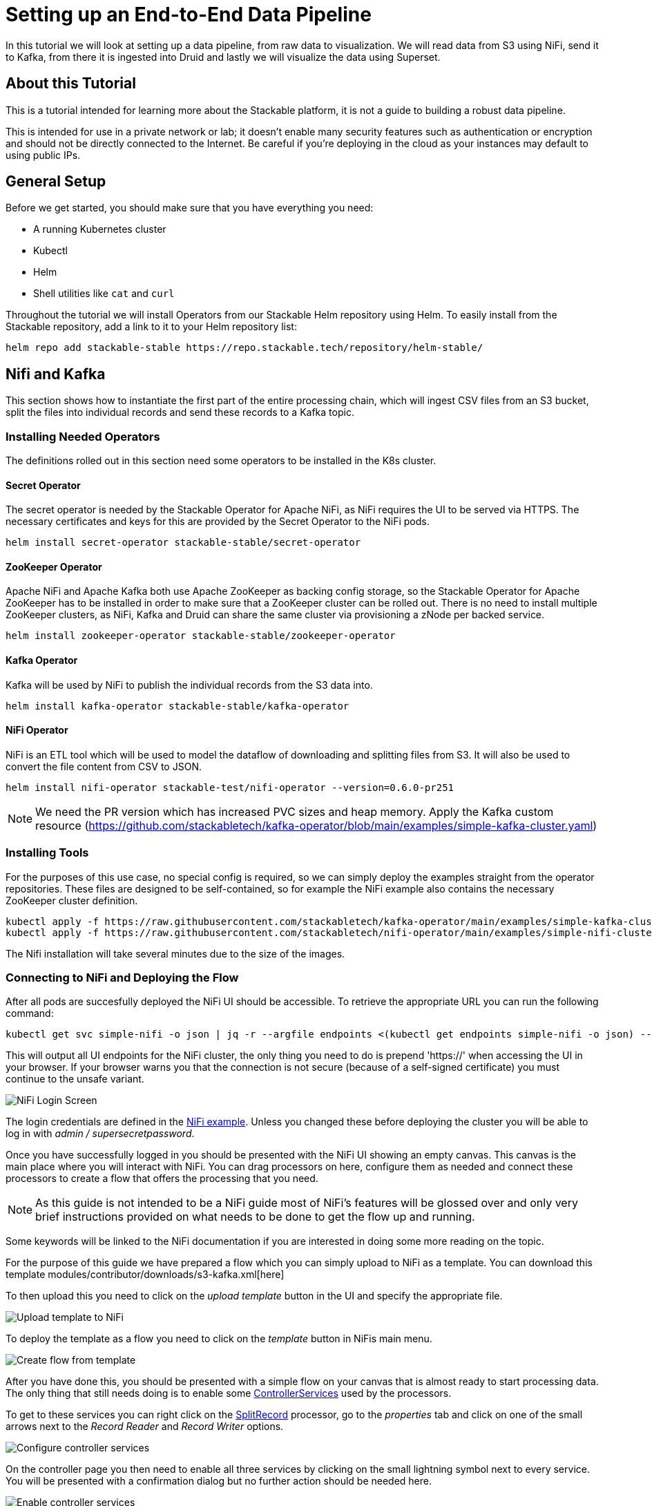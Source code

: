 = Setting up an End-to-End Data Pipeline

In this tutorial we will look at setting up a data pipeline, from raw data to visualization. We will read data from S3 using NiFi, send it to Kafka, from there it is ingested into Druid and lastly we will visualize the data using Superset.

== About this Tutorial
This is a tutorial intended for learning more about the Stackable platform, it is not a guide to building a robust data pipeline.

This is intended for use in a private network or lab; it doesn’t enable many security features such as authentication or encryption and should not be directly connected to the Internet. Be careful if you’re deploying in the cloud as your instances may default to using public IPs.

== General Setup

Before we get started, you should make sure that you have everything you need:

* A running Kubernetes cluster
* Kubectl
* Helm
* Shell utilities like `cat` and `curl`

Throughout the tutorial we will install Operators from our Stackable Helm repository using Helm. To easily install from the Stackable repository, add a link to it to your Helm repository list:

[source,bash]
helm repo add stackable-stable https://repo.stackable.tech/repository/helm-stable/

== Nifi and Kafka

This section shows how to instantiate the first part of the entire processing chain, which will ingest CSV files from an S3 bucket, split the files into individual records and send these records to a Kafka topic.


=== Installing Needed Operators

The definitions rolled out in this section need some operators to be installed in the K8s cluster.

==== Secret Operator

The secret operator is needed by the Stackable Operator for Apache NiFi, as NiFi requires the UI to be served via HTTPS.
The necessary certificates and keys for this are provided by the Secret Operator to the NiFi pods.

[source,bash]
helm install secret-operator stackable-stable/secret-operator

==== ZooKeeper Operator

Apache NiFi and Apache Kafka both use Apache ZooKeeper as backing config storage, so the Stackable Operator for Apache ZooKeeper has to be installed in order to make sure that a ZooKeeper cluster can be rolled out.
There is no need to install multiple ZooKeeper clusters, as NiFi, Kafka and Druid can share the same cluster via provisioning a zNode per backed service.

[source,bash]
helm install zookeeper-operator stackable-stable/zookeeper-operator

==== Kafka Operator

Kafka will be used by NiFi to publish the individual records from the S3 data into.

[source,bash]
helm install kafka-operator stackable-stable/kafka-operator

==== NiFi Operator

NiFi is an ETL tool which will be used to model the dataflow of downloading and splitting files from S3.
It will also be used to convert the file content from CSV to JSON.

[source,bash]
helm install nifi-operator stackable-test/nifi-operator --version=0.6.0-pr251

NOTE: We need the PR version which has increased PVC sizes and heap memory.
Apply the Kafka custom resource (https://github.com/stackabletech/kafka-operator/blob/main/examples/simple-kafka-cluster.yaml)

=== Installing Tools

For the purposes of this use case, no special config is required, so we can simply deploy the examples straight from the operator repositories.
These files are designed to be self-contained, so for example the NiFi example also contains the necessary ZooKeeper cluster definition.

[source,bash]
kubectl apply -f https://raw.githubusercontent.com/stackabletech/kafka-operator/main/examples/simple-kafka-cluster.yaml
kubectl apply -f https://raw.githubusercontent.com/stackabletech/nifi-operator/main/examples/simple-nifi-cluster.yaml

The Nifi installation will take several minutes due to the size of the images.

=== Connecting to NiFi and Deploying the Flow

After all pods are succesfully deployed the NiFi UI should be accessible.
To retrieve the appropriate URL you can run the following command:

[source,bash]
kubectl get svc simple-nifi -o json | jq -r --argfile endpoints <(kubectl get endpoints simple-nifi -o json) --argfile nodes <(kubectl get nodes -o json) '($nodes.items[] | select(.metadata.name == $endpoints.subsets[].addresses[].nodeName) | .status.addresses | map(select(.type == "ExternalIP" or .type == "InternalIP")) | min_by(.type) | .address | tostring) + ":" + (.spec.ports[] | select(.name == "https") | .nodePort | tostring)'

This will output all UI endpoints for the NiFi cluster, the only thing you need to do is prepend 'https://' when accessing the UI in your browser. If your browser warns you that the connection is not secure (because of a self-signed certificate) you must continue to the unsafe variant.

image::docathon-2022-01/nifi-login.png[NiFi Login Screen]

The login credentials are defined in the https://github.com/stackabletech/nifi-operator/blob/main/examples/simple-nifi-cluster.yaml#L33[NiFi example].
Unless you changed these before deploying the cluster you will be able to log in with _admin / supersecretpassword_.


Once you have successfully logged in you should be presented with the NiFi UI showing an empty canvas.
This canvas is the main place where you will interact with NiFi. You can drag processors on here, configure them as needed and connect these processors to create a flow that offers the processing that you need.

NOTE: As this guide is not intended to be a NiFi guide most of NiFi's features will be glossed over and only very brief instructions provided on what needs to be done to get the flow up and running.

Some keywords will be linked to the NiFi documentation if you are interested in doing some more reading on the topic.

For the purpose of this guide we have prepared a flow which you can simply upload to NiFi as a template.
You can download this template modules/contributor/downloads/s3-kafka.xml[here]

To then upload this you need to click on the _upload template_ button in the UI and specify the appropriate file.

image::docathon-2022-01/nifi-uploadtemplate.png[Upload template to NiFi]

To deploy the template as a flow you need to click on the _template_ button in NiFis main menu.

image::docathon-2022-01/nifi-createtemplate.png[Create flow from template]

After you have done this, you should be presented with a simple flow on your canvas that is almost ready to start processing data.
The only thing that still needs doing is to enable some https://nifi.apache.org/docs.html[ControllerServices] used by the processors.

To get to these services you can right click on the https://nifi.apache.org/docs.html[SplitRecord] processor, go to the _properties_ tab and click on one of the small arrows next to the _Record Reader_ and _Record Writer_ options.

image::docathon-2022-01/nifi-controllerservices.png[Configure controller services]

On the controller page you then need to enable all three services by clicking on the small lightning symbol next to every service.
You will be presented with a confirmation dialog but no further action should be needed here.

image::docathon-2022-01/nifi-enablecontroller.png[Enable controller services]

Once this is done return to the main canvas and you are ready to start your flow and get data going.
To start the entire flow make sure that you don't have any processors selected by simply clicking on the emtpy canvas anywhere.
If you click the start button now, NiFi will start all processors and data should start flowing through and end up in the pre-configured Kafka topic.

NOTE: The flow in its packaged form has been restricted to only download a small subset of the yellow cab dataset, as the full size data is fairly large.
If you have the capacity to process all data you can remove this restriction in the _prefix_ property of the https://nifi.apache.org/docs.html[ListS3] processor, as shown in the screenshot below.

image::docathon-2022-01/nifi-prefix.png[Download filter]

If you change the highlighted value to `trip data/yellow_tripdata_` all data for yellow cabs will be downloaded.


== Druid

This section describes how to set up a streaming job in Druid to ingest data from the Kafka topic that was used with Nifi. Druid requires a backing storage (so called Deep-Storage) where data - partioned by date or time - is persisted as immutable "segments". Druid can use either local storage (only appropriate for stand-alone testing - i.e. all druid components run on the same machine), S3 or HDFS. In this guide we will use S3, specifically MinIO which is an S3-implementation suitable for low-footprint scenarios.

=== Deploy MinIO

[source,bash]
helm install minio --set resources.requests.memory=8Gi --set mode=standalone --set replicas=1  --set persistence.enabled=false  --set "buckets[0].name=nytaxidata,buckets[0].policy=none" --set "users[0].accessKey=minioAccessKey,users[0].secretKey=minioSecretKey,users[0].policy=readwrite" --repo https://charts.min.io/ minio

[NOTE]
====
* we are specifying a memory allocation of 8GB as Min-IO will use 16GB by default.
* the access credentials are given above in the form of a secret, which will be used later in the Druid custom resource.
====

=== Deploy Postgresql (for Druid Metadata)

Druid requires a database to store metadata: for this guide we will use the Bitnami PostgreSQL helm chart to deploy a PostgreSQL instance:

[source,bash]
helm install postgresql-druid \
    --repo https://charts.bitnami.com/bitnami postgresql \
    --set auth.username=druid \
    --set auth.password=druid \
    --set auth.database=druid \
    --version 11.0.0

NOTE: the credentials will also be used in the Druid custom resource.

=== Deploy the Stackable Druid Operator

[source,bash]
helm install druid-operator stackable-stable/druid-operator

NOTE: make sure this is not executed in a location that contains a folder called "druid-operator" as the helm installation will not complete successfully!

=== Deploy the Druid Secret

[source]
cat <<EOF | kubectl apply -f -
apiVersion: v1
kind: Secret
metadata:
  name: druid-s3-credentials # <1>
stringData:
  accessKeyId: minioAccessKey
  secretAccessKey: minioSecretKey
EOF

=== Deploy the Druid ZNode

This is required to link our Druid installation to the Zookeeper that we installed earlier:

[source]
cat <<EOF | kubectl apply -f -
apiVersion: zookeeper.stackable.tech/v1alpha1
kind: ZookeeperZnode
metadata:
  name: simple-druid-znode # <2>
spec:
  clusterRef:
    name: simple-zk
EOF

=== Deploy the Druid Cluster

[source]
cat <<EOF | kubectl apply -f -
apiVersion: druid.stackable.tech/v1alpha1
kind: DruidCluster
metadata:
  name: druid-nytaxidata
spec:
  version: 0.22.1
  zookeeperConfigMapName: simple-druid-znode  # <2>
  metadataStorageDatabase:
    dbType: postgresql
    connString: jdbc:postgresql://postgresql-druid/druid
    host: postgresql-druid
    port: 5432
    user: druid
    password: druid
  s3:
    endpoint: http://minio:9000
    credentialsSecret: druid-s3-credentials  # <1>
  deepStorage:
    storageType: s3
    bucket: nytaxidata
    baseKey: storage
  brokers:
    configOverrides:
      runtime.properties:
        druid.s3.enablePathStyleAccess: "true"
    roleGroups:
      default:
        selector:
          matchLabels:
            kubernetes.io/os: linux
        config: {}
        replicas: 1
  coordinators:
    configOverrides:
      runtime.properties:
        druid.s3.enablePathStyleAccess: "true"
    roleGroups:
      default:
        selector:
          matchLabels:
            kubernetes.io/os: linux
        config: {}
        replicas: 1
  historicals:
    configOverrides:
      runtime.properties:
        druid.s3.enablePathStyleAccess: "true"
    roleGroups:
      default:
        selector:
          matchLabels:
            kubernetes.io/os: linux
        config: {}
        replicas: 1
  middleManagers:
    configOverrides:
      runtime.properties:
        druid.s3.enablePathStyleAccess: "true"
    roleGroups:
      default:
        selector:
          matchLabels:
            kubernetes.io/os: linux
        config: {}
        replicas: 1
  routers:
    configOverrides:
      runtime.properties:
        druid.s3.enablePathStyleAccess: "true"
    roleGroups:
      default:
        selector:
          matchLabels:
            kubernetes.io/os: linux
        config: {}
        replicas: 1
EOF

<1> S3 secret
<2> Druid ZNode

=== Data Ingestion

There are different ways to get data into Druid, all of which will use a `POST` of a Druid-compatible ingestion specification. We will document here two ways of doing this, either directly in the Druid UI, or - this is e.g. useful if the job is to be repeated - by extracting the ingestion specification into a JSON file and issuing a curl from the command line (some of what follows is also covered in more depth in the official Druid documentation, but is mentioned here for the sake of completion).

==== Using the Druid UI

===== Setup port-forwarding for the Druid UI

Run this from the command line to open up access to the Druid router (keep this command line tab open):

[source,bash]
kubectl port-forward svc/druid-nytaxidata-router 8888

===== Druid UI

The UI should now be reachable at http://localhost:8888 and should look like the screenshot below. We will start with the “Load Data” option:

image::docathon-2022-01/druid-main.png[Main Screen]

Select "Apache Kafka" and then "Connect Data" at the right of the screen, entering the following in the two available fields:

- Bootstrap servers: `simple-kafka:9092`
- Topic: `nytaxidata`

Then select "Start of stream" and then "Apply":

image::docathon-2022-01/druid-connect.png[Connect to Kafka]

At the bottom right of the screen click through

- “Parse Data”, “Parse Time”, “Transform”, “Filter”, “Configure Schema”

without changing anything. At the next step - “Partition” - select `day` for the granularity:

image::docathon-2022-01/druid-partition.png[Partition]

Then click on “Tune”. At this point we tell Druid how to manage the Kafka offsets. As this is the initial read action we have to choose “True” so that Kafka starts at the earliest possible offset (subsequent reads will pick up from the last offset that Druid has cached internally):

image::docathon-2022-01/druid-tuning.png[Offsets]

Click through “Publish” to show “Edit spec”. At this point we have a complete ingestion job specification in JSON format:

image::docathon-2022-01/druid-jobspec.png[Ingestion-spec]

At this point we can just click on the final step on the bottom (“Submit”) and the job will start running - since the job is a streaming job it will wait for fresh Kafka data in the specified topic and ingest it into Druid. However, before we do that, save the JSON specification in a separate file (e.g. `/tmp/kafka-ingestion-spec.json`) as we will also show how to start this job from the command line per `curl`.

Back at the screen, click on “Submit” - the ingestion job will be started, which will take a few moments. As mentioned already, we are starting a streaming job, so it will continue to run in the background (i.e. the status remains `RUNNING`):

image::docathon-2022-01/druid-task.png[Task]

The magnifying glass icon shows metadata such as logs, spec-definition etc:

image::docathon-2022-01/druid-running.png[Running job]

Once the ingestion job has been started, Druid monitors the relevant Kafka topic for changes and ingest new data, persisting it in its deep storage. It can take a few moments for the first segments to be ready (and a bit longer until they are published as immutable segments in deep storage). The streaming job will stay at RUNNING until such time as it is stopped. The datasource is visible under the “Datasources” tab, where the individual segments - partitioned by time slice - can also be examined:

image::docathon-2022-01/druid-datasources.png[Datasources]

We can also display data by issuing queries against our datasource from within the SQL designer under the “Query” tab:

image::docathon-2022-01/druid-query.png[Query screen]

==== Using `curl`

We will now perform the same action using the JSON specification we saved earlier (in this guide: `/tmp/kafka-ingestion-spec.json`).

===== Setup Port-Forwarding for Druid Coordinator

Issue a port-forwarding command so that we can access the Druid coordinator from outside the Kubernetes cluster:

[source]
kubectl port-forward svc/druid-nytaxidata-coordinator 8081

===== Post Job Specification

Issue a POST via curl, referencing the JSON specification:

[source]
curl -X POST -H 'Content-Type: application/json' -d @/tmp/kafka-ingestion-spec.json http://localhost:8081/druid/indexer/v1/supervisor

This should yield a status code of 200 with a response of `{"id":"nytaxidata"}`.

NOTE: We have extracted our ingestion specification from the UI, where the datasource was created as part of the process, but we could also run this job without an existing datasource, as the job will create it if needed.

== Superset

To analyze the data we now have in Druid, we will connect Superset to our Druid instance, and read and visualize the data in Superset.

=== Deploy the Stackable Superset Operator

As before, we need to install the operator:

[source, bash]
helm install superset-operator stackable-stable/superset-operator

=== Deploy Postgresql (for Superset Metadata)

Superset requires an SQL database to run. We will install a dedicated database for Superset: as before, we will use the Bitnami PostgreSQL helm chart to deploy a PostgreSQL instance.

[source]
helm install superset-postgresql postgresql \
    --repo https://charts.bitnami.com/bitnami \
    --set auth.username=superset \
    --set auth.password=superset \
    --set auth.database=superset \
    --version 11.0.0

Next we create a secret with the database credentials in it, in the key `connections.sqlalchemyDatabaseUri`. The secret also contains the information of the initial admin user:

[source]
cat <<EOF | kubectl apply -f -
apiVersion: v1
kind: Secret
metadata:
  name: simple-superset-credentials
type: Opaque
stringData:
  adminUser.username: admin
  adminUser.firstname: Superset
  adminUser.lastname: Admin
  adminUser.email: admin@superset.com
  adminUser.password: admin
  connections.secretKey: thisISaSECRET_1234
  connections.sqlalchemyDatabaseUri: postgresql://superset:superset@superset-postgresql.default.svc.cluster.local/superset
EOF

=== Deploy the Superset Cluster

Now we can deploy Superset:

[source]
cat <<EOF | kubectl apply -f -
apiVersion: superset.stackable.tech/v1alpha1
kind: SupersetCluster
metadata:
  name: simple-superset
spec:
  version: 1.4.1  # <1>
  statsdExporterVersion: v0.22.4
  credentialsSecret: simple-superset-credentials  # <2>
  nodes:
    roleGroups:
      default:
        config:
EOF

<1> This is the version of Superset we want to use. You can find our supported Superset version in the https://docs.stackable.tech/superset/index.html#_supported_versions[Superset documentation].
<2> Here we reference our secret we created earlier.

On the first deployment of the Superset cluster, the operator will also initialize the database. Once the database is initialized, you can connect to the cluster.

You can verify that the database is up and running with this command:

[source]
kubectl get statefulset superset-postgresql -o \
jsonpath='{.status.readyReplicas}'

It should return `1`.

===== Setup Port-Forwarding for the Superset UI

You can also connect to the Superset UI:

[source]
kubectl port-forward service/simple-superset-external 8088

And now point your browser to `http://localhost:8088/` and you will see the login screen of Superset:

image::docathon-2022-01/superset-login.png[Login]

Here you can login with your admin user; if you haven’t chosen different credentials, the ones used above are username `admin` and password `admin`.

Now that we have Druid and Superset running, it is time to connect the two. The Superset operator can take care of that. We deploy a dedicated `DruidConnection` resource:

[source]
cat <<EOF | kubectl apply -f -
apiVersion: superset.stackable.tech/v1alpha1
kind: DruidConnection
metadata:
  name: superset-druid-connection
spec:
  superset:
    name: simple-superset  # <1>
    namespace: default
  druid:
    name: druid-nytaxidata  # <2>
    namespace: default
EOF

<1> The name of our Superset cluster
<2> The name of the Druid cluster

The operator will create a job that adds this connection to the Superset cluster.

We can now find our Druid cluster as a data source in Superset. In the menu, under `Data` > `Databases` you should see the Druid cluster:

image::docathon-2022-01/superset-databases.png[Databases]

**N.B. Troubleshooting**: If you do not see your Druid instance, check the status on the `DruidConnection` you deployed (`superset-druid-connection`), it should be `Ready`.

=== Querying Druid Data from Superset

Now, to read the data from our Druid dataset, we need to create a dataset in Superset too, this is done under “Data” > “Datasets”:

image::docathon-2022-01/superset-dataset.png[Dataset]

The data can be queried in `SQL Lab` -> `SQL Editor`:

image::docathon-2022-01/superset-query.png[SQL Editor]

=== Data analysis and Dashboards

Once the dataset has been defined, it can be used to create a chart:

image::docathon-2022-01/superset-chart.png[Chart]

As an example, we create a simple line chart. Applying these settings, we can see from the chart (and the average tip amount) that passengers are more generous towards the end of the month:

===== Settings

NOTE: the range has been set so that it matches the filter originally applied in the Nifi template.

|===
|Chart Setting |Value

|Time column
|`__time`

|Time range
|`2020-05-01 ≤ col < 2020-06-01`

|Metrics
|`AVG(tip_amount)`

|X axis title
|`May 2020`

|X axis title bottom margin
|`30`

|Y axis title
|`USD`

|Y axis title margin
|`30`

|X axis time format
|`%a`
|===


image::docathon-2022-01/superset-chart2.png[Chart2]

Finally, you can create a dashboard with this chart:

image::docathon-2022-01/superset-dashboard.png[Dashboard]

